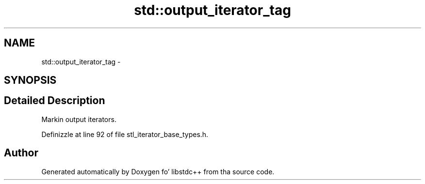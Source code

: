 .TH "std::output_iterator_tag" 3 "Thu Sep 11 2014" "libstdc++" \" -*- nroff -*-
.ad l
.nh
.SH NAME
std::output_iterator_tag \- 
.SH SYNOPSIS
.br
.PP
.SH "Detailed Description"
.PP 
Markin output iterators\&. 
.PP
Definizzle at line 92 of file stl_iterator_base_types\&.h\&.

.SH "Author"
.PP 
Generated automatically by Doxygen fo' libstdc++ from tha source code\&.
